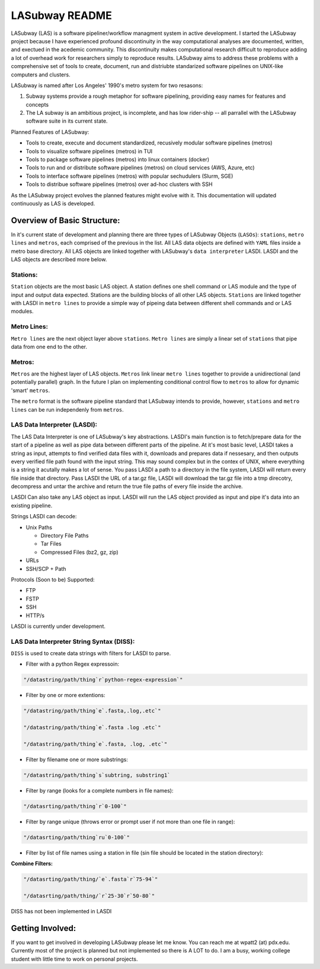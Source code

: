 .. _README.rst

***************
LASubway README
***************

LASubway (LAS) is a software pipeliner/workflow managment system in active development. I started the LASubway project because I have experienced profound discontinuity in the way computational analyses are documented, written, and exectued in the acedemic community. This discontinuity makes computational research difficult to reproduce adding a lot of overhead work for researchers simply to reproduce results. LASubway aims to address these problems with a comprehensive set of tools to create, document, run and distriubte standarized software pipelines on UNIX-like computers and clusters.

LASubway is named after Los Angeles' 1990's metro system for two resasons:

1. Subway systems provide a rough metaphor for software pipelining, providing easy names for features and concepts
2. The LA subway is an ambitious project, is incomplete, and has low rider-ship -- all parrallel with the LASubway software suite in its current state.

Planned Features of LASubway:

- Tools to create, execute and document standardized, recusively modular software pipelines (metros)
- Tools to visualize software pipelines (metros) in TUI
- Tools to package software pipelines (metros) into linux containers (docker)
- Tools to run and or distribute software pipelines (metros) on cloud services (AWS, Azure, etc)
- Tools to interface software pipelines (metros) with popular sechudulers (Slurm, SGE)
- Tools to distribue software pipelines (metros) over ad-hoc clusters with SSH

As the LASubway project evolves the planned features might evolve with it. This documentation will updated continuously as LAS is developed.

Overview of Basic Structure:
============================

In it's current state of development and planning there are three types of LASubway Objects (``LASOs``): ``stations``, ``metro lines`` and ``metros``, each comprised of the previous in the list. All LAS data objects are defined with ``YAML`` files inside a metro base directory. All LAS objects are linked together with LASubway's ``data interpreter`` LASDI. LASDI and the LAS objects are described more below.

Stations:
---------

``Station`` objects are the most basic LAS object. A station defines one shell command or LAS module and the type of input and output data expected. Stations are the building blocks of all other LAS objects. ``Stations`` are linked together with LASDI in ``metro lines`` to provide a simple way of pipeing data between different shell commands and or LAS modules.

Metro Lines:
------------

``Metro lines`` are the next object layer above ``stations``. ``Metro lines`` are simply a linear set of ``stations`` that pipe data from one end to the other. 

Metros:
-------

``Metros`` are the highest layer of LAS objects. ``Metros`` link linear ``metro lines`` together to provide a unidirectional (and potentially parallel) graph. In the future I plan on implementing conditional control flow to ``metros`` to allow for dynamic 'smart' ``metros``. 

The ``metro`` format is the software pipeline standard that LASubway intends to provide, however, ``stations`` and ``metro lines`` can be run independenly from ``metros``.


LAS Data Interpreter (LASDI):
-----------------------------
The LAS Data Interpreter is one of LASubway's key abstractions. LASDI's main function is to fetch/prepare data for the start of a pipeline as well as pipe data between different parts of the pipeline. At it's most basic level, LASDI takes a string as input, attempts to find verified data files with it, downloads and prepares data if nessesary, and then outputs every verified file path found with the input string. This may sound complex but in the contex of UNIX, where everything is a string it acutally makes a lot of sense. You pass LASDI a path to a directory in the file system, LASDI will return every file inside that directory. Pass LASDI the URL of a tar.gz file, LASDI will download the tar.gz file into a tmp direcotry, decompress and untar the archive and return the true file paths of every file inside the archive. 

LASDI Can also take any LAS object as input. LASDI will run the LAS object provided as input and pipe it's data into an existing pipeline.

Strings LASDI can decode:

- Unix Paths

  - Directory File Paths
  - Tar Files
  - Compressed Files (bz2, gz, zip)

- URLs
- SSH/SCP + Path 

Protocols (Soon to be) Supported:

- FTP
- FSTP
- SSH
- HTTP/s

LASDI is currently under development.

LAS Data Interpreter String Syntax (DISS):
------------------------------------------

``DISS`` is used to create data strings with filters for LASDI to parse.

- Filter with a python Regex expressoin:

.. code-block:: sh 

    "/datastring/path/thing`r`python-regex-expression`"

- Filter by one or more extentions:

.. code-block:: sh 

    "/datastring/path/thing`e`.fasta,.log,.etc`"

    "/datastring/path/thing`e`.fasta .log .etc`"

    "/datastring/path/thing`e`.fasta, .log, .etc`"

- Filter by filename one or more substrings:

.. code-block:: sh 

    "/datastring/path/thing`s`subtring, substring1`

- Filter by range (looks for a complete numbers in file names):

.. code-block:: sh 

    "/datasrting/path/thing`r`0-100`"

- Filter by range unique (throws error or prompt user if not more than one file in range):

.. code-block:: sh 

    "/datasrting/path/thing`ru`0-100`"

- Filter by list of file names using a station in file (sin file should be located in the station directory):

.. cod-block:: sh

    "/datasrting/path/thing`sin`sin_file_name.sin`

**Combine Filters:**

.. code-block:: sh 

    "/datasrting/path/thing/`e`.fasta`r`75-94`"

    "/datasrting/path/thing/`r`25-30`r`50-80`"

DISS has not been implemented in LASDI

Getting Involved:
=================

If you want to get involved in developing LASubway please let me know. You can reach me at wpatt2 (at) pdx.edu. Currently most of the project is planned but not implemented so there is A LOT to do. I am a busy, working college student with little time to work on personal projects.


